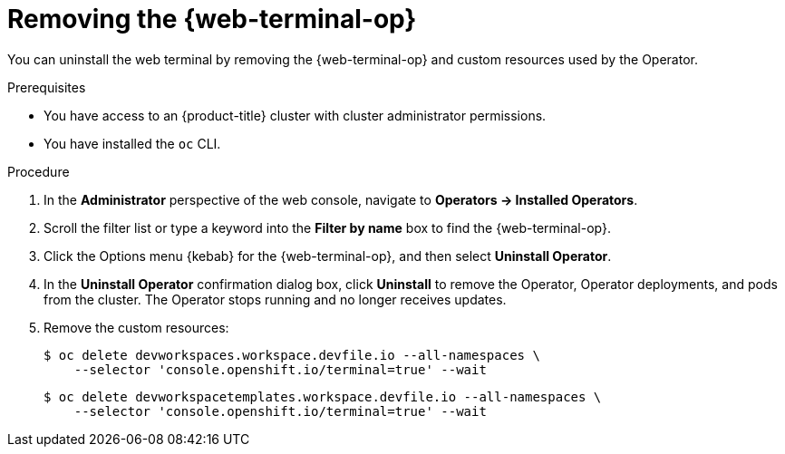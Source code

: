 // Module included in the following assemblies:
//
// * web_console/web_terminal/uninstalling-web-terminal.adoc

:_mod-docs-content-type: PROCEDURE
[id="removing-web-terminal-operator_{context}"]
= Removing the {web-terminal-op}

You can uninstall the web terminal by removing the {web-terminal-op} and custom resources used by the Operator.

.Prerequisites

* You have access to an {product-title} cluster with cluster administrator permissions.
* You have installed the `oc` CLI.

.Procedure

. In the *Administrator* perspective of the web console, navigate to *Operators -> Installed Operators*.
. Scroll the filter list or type a keyword into the *Filter by name* box to find the {web-terminal-op}.
. Click the Options menu {kebab} for the {web-terminal-op}, and then select *Uninstall Operator*.
. In the *Uninstall Operator* confirmation dialog box, click *Uninstall* to remove the Operator, Operator deployments, and pods from the cluster. The Operator stops running and no longer receives updates.
. Remove the custom resources:
+
[source,terminal]
----
$ oc delete devworkspaces.workspace.devfile.io --all-namespaces \
    --selector 'console.openshift.io/terminal=true' --wait
----
+
[source,terminal]
----
$ oc delete devworkspacetemplates.workspace.devfile.io --all-namespaces \
    --selector 'console.openshift.io/terminal=true' --wait
----

// TODO: Add a verification section
